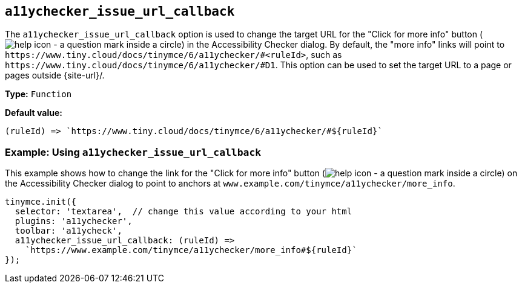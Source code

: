 [[a11ychecker_issue_url_callback]]
== `+a11ychecker_issue_url_callback+`

The `+a11ychecker_issue_url_callback+` option is used to change the target URL for the "Click for more info" button (image:icons/help.svg[help icon - a question mark inside a circle]) in the Accessibility Checker dialog. By default, the "more info" links will point to `+https://www.tiny.cloud/docs/tinymce/6/a11ychecker/#<ruleId>+`, such as `+https://www.tiny.cloud/docs/tinymce/6/a11ychecker/#D1+`. This option can be used to set the target URL to a page or pages outside {site-url}/.

*Type:* `+Function+`

*Default value:*
[source,js]
----
(ruleId) => `https://www.tiny.cloud/docs/tinymce/6/a11ychecker/#${ruleId}`
----

=== Example: Using `+a11ychecker_issue_url_callback+`

This example shows how to change the link for the "Click for more info" button (image:icons/help.svg[help icon - a question mark inside a circle]) on the Accessibility Checker dialog to point to anchors at `+www.example.com/tinymce/a11ychecker/more_info+`.

[source,js]
----
tinymce.init({
  selector: 'textarea',  // change this value according to your html
  plugins: 'a11ychecker',
  toolbar: 'a11ycheck',
  a11ychecker_issue_url_callback: (ruleId) =>
    `https://www.example.com/tinymce/a11ychecker/more_info#${ruleId}`
});
----
